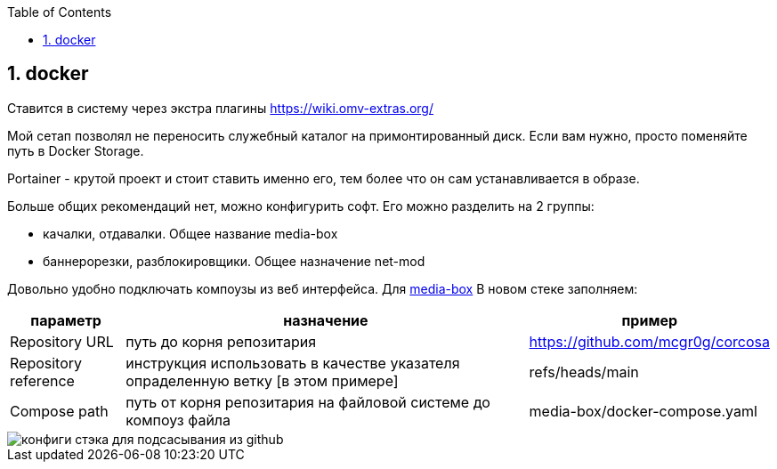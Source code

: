 :sectnums:
:toc: left
== docker

Ставится в систему через экстра плагины https://wiki.omv-extras.org/

Мой сетап позволял не переносить служебный каталог на примонтированный диск. Если вам нужно, просто поменяйте путь в Docker Storage.

Portainer - крутой проект и стоит ставить именно его, тем более что он сам устанавливается в образе.

Больше общих рекомендаций нет, можно конфигурить софт.
Его можно разделить на 2 группы:  

- качалки, отдавалки. Общее название media-box
- баннерорезки, разблокировщики. Общее назначение net-mod

Довольно удобно подключать компоузы из веб интерфейса. Для link:../media-box/readme.adoc[media-box] В новом стеке заполняем:

[%autowidth%header,separator=|]
|===
| параметр | назначение | пример 

| Repository URL
| путь до корня репозитария
| https://github.com/mcgr0g/corcosa

| Repository reference
| инструкция использовать в качестве указателя опраделенную ветку [в этом примере]
| refs/heads/main

| Compose path
| путь от корня репозитария на файловой системе до компоуз файла
| media-box/docker-compose.yaml

|===

image::portainer stack setup.png[конфиги стэка для подсасывания из github]
